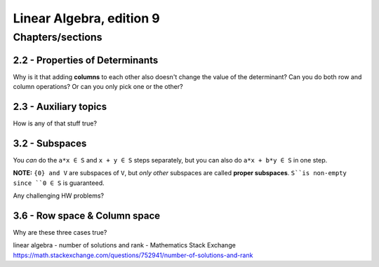 ***************************
 Linear Algebra, edition 9
***************************

~~~~~~~~~~~~~~~~~~~~~~~~~~~~~~~~~~~~~~~~~~~~~~~~~~~~
Chapters/sections
~~~~~~~~~~~~~~~~~~~~~~~~~~~~~~~~~~~~~~~~~~~~~~~~~~~~

2.2 - Properties of Determinants
################################

Why is it that adding **columns** to each other also doesn't change the value of the determinant?
Can you do both row and column operations? Or can you only pick one or the other?



2.3 - Auxiliary topics
######################

How is any of that stuff true?



3.2 - Subspaces
###############

You *can* do the ``a*x ∈ S`` and ``x + y ∈ S`` steps separately, but you can also do ``a*x + b*y ∈ S`` in one step.

**NOTE:** ``{0} and V`` are subspaces of ``V``, but *only other* subspaces are called **proper subspaces**. ``S``is non-empty since ``0 ∈ S`` is guaranteed.


Any challenging HW problems?



3.6 - Row space & Column space
##############################

Why are these three cases true?

linear algebra - number of solutions and rank - Mathematics Stack Exchange
https://math.stackexchange.com/questions/752941/number-of-solutions-and-rank

